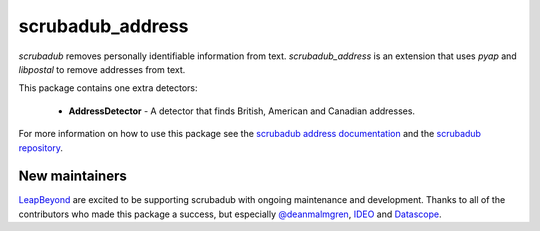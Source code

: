 
.. NOTES FOR CREATING A RELEASE:
..
..   * bump the version number in scrubadub_stanford/__init__.py
..   * update docs/changelog.rst
..   * git push
..   * create a release https://github.com/LeapBeyond/scrubadub_address/releases
..      * This should trigger a github action to upload to pypi
..      * ReadTheDocs.io should see any changes and also rebuild the docs


*****************
scrubadub_address
*****************

`scrubadub` removes personally identifiable information from text.
`scrubadub_address` is an extension that uses `pyap` and `libpostal` to remove addresses from text.

This package contains one extra detectors:

 * **AddressDetector** - A detector that finds British, American and Canadian addresses.

For more information on how to use this package see the
`scrubadub address documentation <https://scrubadub.readthedocs.io/en/develop/addresses.html>`_
and the `scrubadub repository <https://github.com/LeapBeyond/scrubadub>`_.


.. image:: https://img.shields.io/github/workflow/status/LeapBeyond/scrubadub_address/Python%20package/master
   :target: https://github.com/LeapBeyond/scrubadub_address/actions?query=workflow%3A%22Python+package%22+branch%3Amaster
   :alt:  Build Status
.. image:: https://img.shields.io/pypi/v/scrubadub_address.svg
   :target: https://pypi.org/project/scrubadub_address/
   :alt:  Version
.. image:: https://img.shields.io/pypi/dm/scrubadub_address.svg
   :target: https://pypi.org/project/scrubadub_address/
   :alt:  Downloads
.. image:: https://coveralls.io/repos/github/LeapBeyond/scrubadub_address/badge.svg?branch=master
   :target: https://coveralls.io/r/LeapBeyond/scrubadub_address
   :alt:  Test Coverage
.. image:: https://readthedocs.org/projects/scrubadub/badge/?version=latest
   :target: https://readthedocs.org/projects/scrubadub/?badge=latest
   :alt:  Documentation Status


New maintainers
---------------

`LeapBeyond <http://leapbeyond.ai/>`_ are excited to be supporting scrubadub with ongoing maintenance and development.
Thanks to all of the contributors who made this package a success, but especially `@deanmalmgren <https://github.com/deanmalmgren>`_, `IDEO <https://www.ideo.com/>`_ and `Datascope <https://datascopeanalytics.com/>`_.
